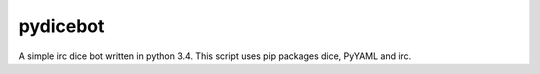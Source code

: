 pydicebot
---------

A simple irc dice bot written in python 3.4.
This script uses pip packages dice, PyYAML and irc.

